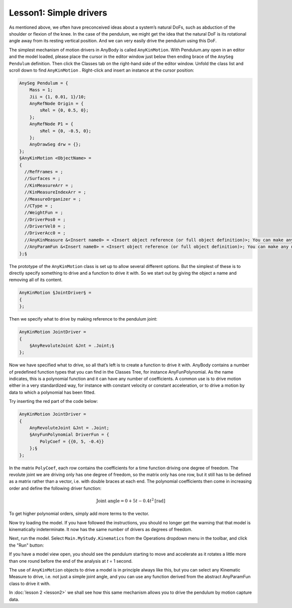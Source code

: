 Lesson1: Simple drivers
-----------------------

As mentioned above, we often have preconceived ideas about a system’s
natural DoFs, such as abduction of the shoulder or flexion of the knee.
In the case of the pendulum, we might get the idea that the natural DoF
is its rotational angle away from its resting vertical position. And we
can very easily drive the pendulum using this DoF.

The simplest mechanism of motion drivers in AnyBody is called
``AnyKinMotion``. With Pendulum.any open in an editor and the model loaded,
please place the cursor in the editor window just below then ending
brace of the ``AnySeg Pendulum`` definition. Then click the Classes tab on
the right-hand side of the editor window. Unfold the class list and
scroll down to find ``AnyKinMotion`` . Right-click and insert an instance at
the cursor position:


.. code-block:: AnyScriptDoc


    AnySeg Pendulum = {
        Mass = 1;
        Jii = {1, 0.01, 1}/10;
        AnyRefNode Origin = {
            sRel = {0, 0.5, 0};
        };
        AnyRefNode P1 = {
            sRel = {0, -0.5, 0};
        };
        AnyDrawSeg drw = {};
    };
    §AnyKinMotion <ObjectName> = 
    {
      //RefFrames = ;
      //Surfaces = ;
      //KinMeasureArr = ;
      //KinMeasureIndexArr = ;
      //MeasureOrganizer = ;
      //CType = ;
      //WeightFun = ;
      //DriverPos0 = ;
      //DriverVel0 = ;
      //DriverAcc0 = ;
      //AnyKinMeasure &<Insert name0> = <Insert object reference (or full object definition)>; You can make any number of these objects!
      //AnyParamFun &<Insert name0> = <Insert object reference (or full object definition)>; You can make any number of these objects!
    };§


The prototype of the ``AnyKinMotion`` class is set up to allow several
different options. But the simplest of these is to directly specify
something to drive and a function to drive it with. So we start out by
giving the object a name and removing all of its content.

.. code-block:: AnyScriptDoc

    AnyKinMotion §JointDriver§ = 
    {
    };


Then we specify what to drive by making reference to the pendulum joint:

.. code-block:: AnyScriptDoc

    AnyKinMotion JointDriver = 
    {
        §AnyRevoluteJoint &Jnt = .Joint;§
    };


Now we have specified what to drive, so all that’s left is to create a
function to drive it with. AnyBody contains a number of predefined
function types that you can find in the Classes Tree, for instance
AnyFunPolynomial. As the name indicates, this is a polynomial function
and it can have any number of coefficients. A common use is to drive
motion either in a very standardized way, for instance with constant
velocity or constant acceleration, or to drive a motion by data to which
a polynomial has been fitted.

Try inserting the red part of the code below:

.. code-block:: AnyScriptDoc

    AnyKinMotion JointDriver = 
    {
        AnyRevoluteJoint &Jnt = .Joint;
        §AnyFunPolynomial DriverFun = {
            PolyCoef = {{0, 5, -0.4}}
        };§
    };


In the matrix ``PolyCoef``, each row contains the coefficients for a time
function driving one degree of freedom. The revolute joint we are
driving only has one degree of freedom, so the matrix only has one row,
but it still has to be defined as a matrix rather than a vector, i.e.
with double braces at each end. The polynomial coefficients then come in
increasing order and define the following driver function:

.. math::
    \textrm{Joint angle} = 0 + 5t - 0.4t^2 \textrm{[rad]}

To get higher polynomial orders, simply add more terms to the vector.

Now try loading the model. If you have followed the instructions, you
should no longer get the warning that that model is kinematically
indeterminate. It now has the same number of drivers as degrees of
freedom. 

Next, run the model. Select ``Main.MyStudy.Kinematics`` from the Operations
dropdown menu in the toolbar, and click the "Run" button: 

.. image:: _static/lesson1/run_operation.png

If you have a model view open, you should see the pendulum starting to
move and accelerate as it rotates a little more than one round before
the end of the analysis at *t* = 1 second.

The use of ``AnyKinMotion`` objects to drive a model is in principle always
like this, but you can select any Kinematic Measure to drive, i.e. not
just a simple joint angle, and you can use any function derived from the
abstract AnyParamFun class to drive it with.

In :doc:`lesson 2 <lesson2>` we shall see how this same mechanism
allows you to drive the pendulum by motion capture data.


.. rst-class:: without-title
.. seealso::
    **Next lesson:** :doc:`lesson2`.

